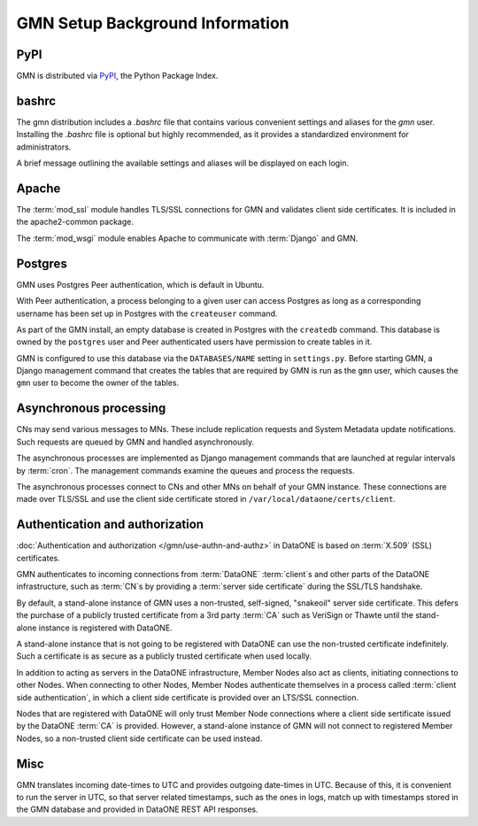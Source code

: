 GMN Setup Background Information
================================

PyPI
~~~~

GMN is distributed via `PyPI`_, the Python Package Index.

.. _PyPi: http://pypi.python.org

bashrc
~~~~~~

The gmn distribution includes a `.bashrc` file that contains various convenient settings and aliases for the `gmn` user. Installing the `.bashrc` file is optional but highly recommended, as it provides a standardized environment for administrators.

A brief message outlining the available settings and aliases will be displayed on each login.


Apache
~~~~~~

The :term:`mod_ssl` module handles TLS/SSL connections for GMN and validates client side certificates. It is included in the apache2-common package.

The :term:`mod_wsgi` module enables Apache to communicate with :term:`Django` and GMN.


Postgres
~~~~~~~~~~

GMN uses Postgres Peer authentication, which is default in Ubuntu.

With Peer authentication, a process belonging to a given user can access Postgres as long as a corresponding username has been set up in Postgres with the ``createuser`` command.

As part of the GMN install, an empty database is created in Postgres with the ``createdb`` command. This database is owned by the ``postgres`` user and Peer authenticated users have permission to create tables in it.

GMN is configured to use this database via the ``DATABASES/NAME`` setting in ``settings.py``. Before starting GMN, a Django management command that creates the tables that are required by GMN is run as the ``gmn`` user, which causes the ``gmn`` user to become the owner of the tables.


Asynchronous processing
~~~~~~~~~~~~~~~~~~~~~~~

CNs may send various messages to MNs. These include replication requests and System Metadata update notifications. Such requests are queued by GMN and handled asynchronously.

The asynchronous processes are implemented as Django management commands that are launched at regular intervals by :term:`cron`. The management commands examine the queues and process the requests.

The asynchronous processes connect to CNs and other MNs on behalf of your GMN instance. These connections are made over TLS/SSL and use the client side certificate stored in ``/var/local/dataone/certs/client``.


Authentication and authorization
~~~~~~~~~~~~~~~~~~~~~~~~~~~~~~~~

:doc:`Authentication and authorization </gmn/use-authn-and-authz>` in DataONE is based on :term:`X.509` (SSL) certificates.

GMN authenticates to incoming connections from :term:`DataONE` :term:`client`\ s and other parts of the DataONE infrastructure, such as :term:`CN`\ s by providing a :term:`server side certificate` during the SSL/TLS handshake.

By default, a stand-alone instance of GMN uses a non-trusted, self-signed, "snakeoil" server side certificate. This defers the purchase of a publicly trusted certificate from a 3rd party :term:`CA` such as VeriSign or Thawte until the stand-alone instance is registered with DataONE.

A stand-alone instance that is not going to be registered with DataONE can use the non-trusted certificate indefinitely. Such a certificate is as secure as a publicly trusted certificate when used locally.

In addition to acting as servers in the DataONE infrastructure, Member Nodes also act as clients, initiating connections to other Nodes. When connecting to other Nodes, Member Nodes authenticate themselves in a process called
:term:`client side authentication`, in which a client side certificate is provided over an LTS/SSL connection.

Nodes that are registered with DataONE will only trust Member Node connections where a client side sertificate issued by the DataONE :term:`CA` is provided. However, a stand-alone instance of GMN will not connect to registered Member Nodes, so a non-trusted client side certificate can be used instead.



Misc
~~~~

GMN translates incoming date-times to UTC and provides outgoing date-times in UTC. Because of this, it is convenient to run the server in UTC, so that server related timestamps, such as the ones in logs, match up with timestamps stored in the GMN database and provided in DataONE REST API responses.

